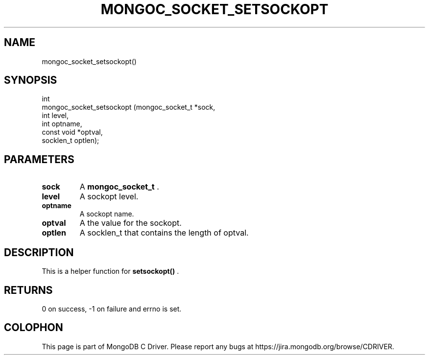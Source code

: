 .\" This manpage is Copyright (C) 2014 MongoDB, Inc.
.\" 
.\" Permission is granted to copy, distribute and/or modify this document
.\" under the terms of the GNU Free Documentation License, Version 1.3
.\" or any later version published by the Free Software Foundation;
.\" with no Invariant Sections, no Front-Cover Texts, and no Back-Cover Texts.
.\" A copy of the license is included in the section entitled "GNU
.\" Free Documentation License".
.\" 
.TH "MONGOC_SOCKET_SETSOCKOPT" "3" "2014-08-08" "MongoDB C Driver"
.SH NAME
mongoc_socket_setsockopt()
.SH "SYNOPSIS"

.nf
.nf
int
mongoc_socket_setsockopt (mongoc_socket_t *sock,
                          int              level,
                          int              optname,
                          const void      *optval,
                          socklen_t        optlen);
.fi
.fi

.SH "PARAMETERS"

.TP
.B sock
A
.BR mongoc_socket_t
\&.
.LP
.TP
.B level
A sockopt level.
.LP
.TP
.B optname
A sockopt name.
.LP
.TP
.B optval
A the value for the sockopt.
.LP
.TP
.B optlen
A socklen_t that contains the length of optval.
.LP

.SH "DESCRIPTION"

This is a helper function for
.B setsockopt()
\&.

.SH "RETURNS"

0 on success, -1 on failure and errno is set.


.BR
.SH COLOPHON
This page is part of MongoDB C Driver.
Please report any bugs at
\%https://jira.mongodb.org/browse/CDRIVER.